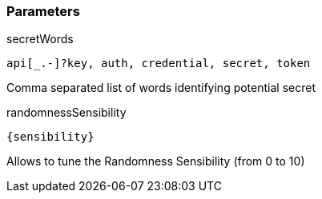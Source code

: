 === Parameters

.secretWords
****

----
api[_.-]?key, auth, credential, secret, token
----

Comma separated list of words identifying potential secret
****

.randomnessSensibility
****

----
{sensibility}
----

Allows to tune the Randomness Sensibility (from 0 to 10)
****
